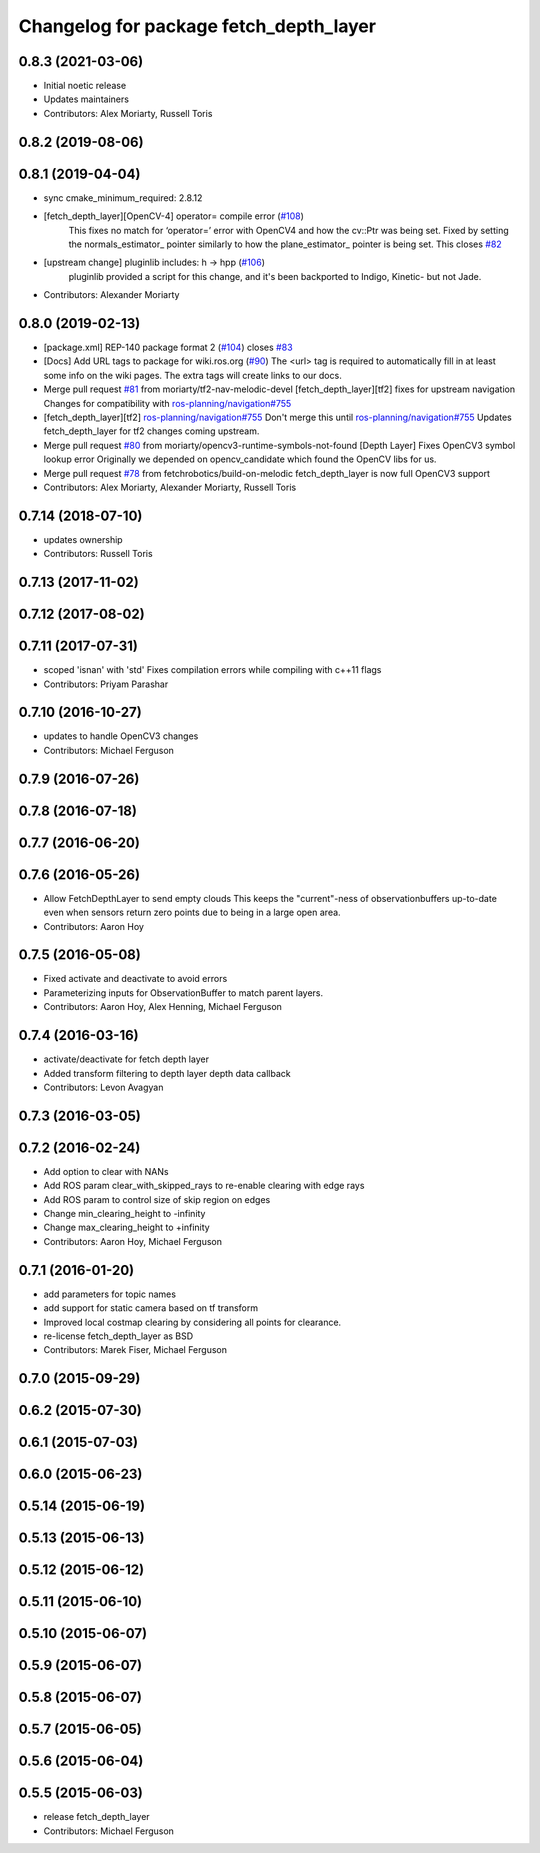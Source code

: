 ^^^^^^^^^^^^^^^^^^^^^^^^^^^^^^^^^^^^^^^
Changelog for package fetch_depth_layer
^^^^^^^^^^^^^^^^^^^^^^^^^^^^^^^^^^^^^^^

0.8.3 (2021-03-06)
------------------
* Initial noetic release
* Updates maintainers
* Contributors: Alex Moriarty, Russell Toris

0.8.2 (2019-08-06)
------------------

0.8.1 (2019-04-04)
------------------
* sync cmake_minimum_required: 2.8.12
* [fetch_depth_layer][OpenCV-4] operator= compile error (`#108 <https://github.com/fetchrobotics/fetch_ros/issues/108>`_)
    This fixes no match for ‘operator=’ error with OpenCV4 and how the cv::Ptr was being set.
    Fixed by setting the normals_estimator\_ pointer similarly to how the plane_estimator\_ pointer is being set.
    This closes `#82 <https://github.com/fetchrobotics/fetch_ros/issues/82>`_
* [upstream change] pluginlib includes: h -> hpp (`#106 <https://github.com/fetchrobotics/fetch_ros/issues/106>`_)
    pluginlib provided a script for this change, and it's been backported
    to Indigo, Kinetic- but not Jade.
* Contributors: Alexander Moriarty

0.8.0 (2019-02-13)
------------------
* [package.xml] REP-140 package format 2 (`#104 <https://github.com/fetchrobotics/fetch_ros/issues/104>`_)
  closes `#83 <https://github.com/fetchrobotics/fetch_ros/issues/83>`_
* [Docs] Add URL tags to package for wiki.ros.org (`#90 <https://github.com/fetchrobotics/fetch_ros/issues/90>`_)
  The <url> tag is required to automatically fill in at least some info
  on the wiki pages. The extra tags will create links to our docs.
* Merge pull request `#81 <https://github.com/fetchrobotics/fetch_ros/issues/81>`_ from moriarty/tf2-nav-melodic-devel
  [fetch_depth_layer][tf2] fixes for upstream navigation
  Changes for compatibility with `ros-planning/navigation#755 <https://github.com/ros-planning/navigation/issues/755>`_
* [fetch_depth_layer][tf2] `ros-planning/navigation#755 <https://github.com/ros-planning/navigation/issues/755>`_
  Don't merge this until `ros-planning/navigation#755 <https://github.com/ros-planning/navigation/issues/755>`_
  Updates fetch_depth_layer for tf2 changes coming upstream.
* Merge pull request `#80 <https://github.com/fetchrobotics/fetch_ros/issues/80>`_ from moriarty/opencv3-runtime-symbols-not-found
  [Depth Layer] Fixes OpenCV3 symbol lookup error
  Originally we depended on opencv_candidate which found the OpenCV libs for us.
* Merge pull request `#78 <https://github.com/fetchrobotics/fetch_ros/issues/78>`_ from fetchrobotics/build-on-melodic
  fetch_depth_layer is now full OpenCV3 support
* Contributors: Alex Moriarty, Alexander Moriarty, Russell Toris

0.7.14 (2018-07-10)
-------------------
* updates ownership
* Contributors: Russell Toris

0.7.13 (2017-11-02)
-------------------

0.7.12 (2017-08-02)
-------------------

0.7.11 (2017-07-31)
-------------------
* scoped 'isnan' with 'std'
  Fixes compilation errors while compiling with c++11 flags
* Contributors: Priyam Parashar

0.7.10 (2016-10-27)
-------------------
* updates to handle OpenCV3 changes
* Contributors: Michael Ferguson

0.7.9 (2016-07-26)
------------------

0.7.8 (2016-07-18)
------------------

0.7.7 (2016-06-20)
------------------

0.7.6 (2016-05-26)
------------------
* Allow FetchDepthLayer to send empty clouds
  This keeps the "current"-ness of observationbuffers up-to-date even when
  sensors return zero points due to being in a large open area.
* Contributors: Aaron Hoy

0.7.5 (2016-05-08)
------------------
* Fixed activate and deactivate to avoid errors
* Parameterizing inputs for ObservationBuffer to match parent layers.
* Contributors: Aaron Hoy, Alex Henning, Michael Ferguson

0.7.4 (2016-03-16)
------------------
* activate/deactivate for fetch depth layer
* Added transform filtering to depth layer depth data callback
* Contributors: Levon Avagyan

0.7.3 (2016-03-05)
------------------

0.7.2 (2016-02-24)
------------------
* Add option to clear with NANs
* Add ROS param clear_with_skipped_rays to re-enable clearing with edge rays
* Add ROS param to control size of skip region on edges
* Change min_clearing_height to -infinity
* Change max_clearing_height to +infinity
* Contributors: Aaron Hoy, Michael Ferguson

0.7.1 (2016-01-20)
------------------
* add parameters for topic names
* add support for static camera based on tf transform
* Improved local costmap clearing by considering all points for clearance.
* re-license fetch_depth_layer as BSD
* Contributors: Marek Fiser, Michael Ferguson

0.7.0 (2015-09-29)
------------------

0.6.2 (2015-07-30)
------------------

0.6.1 (2015-07-03)
------------------

0.6.0 (2015-06-23)
------------------

0.5.14 (2015-06-19)
-------------------

0.5.13 (2015-06-13)
-------------------

0.5.12 (2015-06-12)
-------------------

0.5.11 (2015-06-10)
-------------------

0.5.10 (2015-06-07)
-------------------

0.5.9 (2015-06-07)
------------------

0.5.8 (2015-06-07)
------------------

0.5.7 (2015-06-05)
------------------

0.5.6 (2015-06-04)
------------------

0.5.5 (2015-06-03)
------------------
* release fetch_depth_layer
* Contributors: Michael Ferguson
